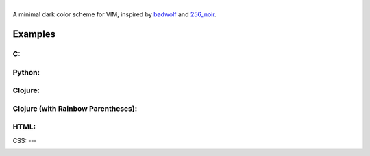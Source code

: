 
.. image:: images/exterminadorfuturo.jpg

|
| A minimal dark color scheme for VIM, inspired by `badwolf`_ and `256_noir`_.

Examples
========

C:
--

.. image:: images/c_screenshot.png

Python:
------

.. image:: images/python_screenshot.png

Clojure:
-------

.. image:: images/clojure_screenshot.png

Clojure (with Rainbow Parentheses):
----------------------------------

.. image:: images/clojure_rp_screenshot.png

HTML:
----

.. image:: images/html_screenshot.png

CSS:
---

.. image:: images/css_screenshot.png


.. _`badwolf`: https://github.com/sjl/badwolf/
.. _`256_noir`: https://github.com/andreasvc/vim-256noir
